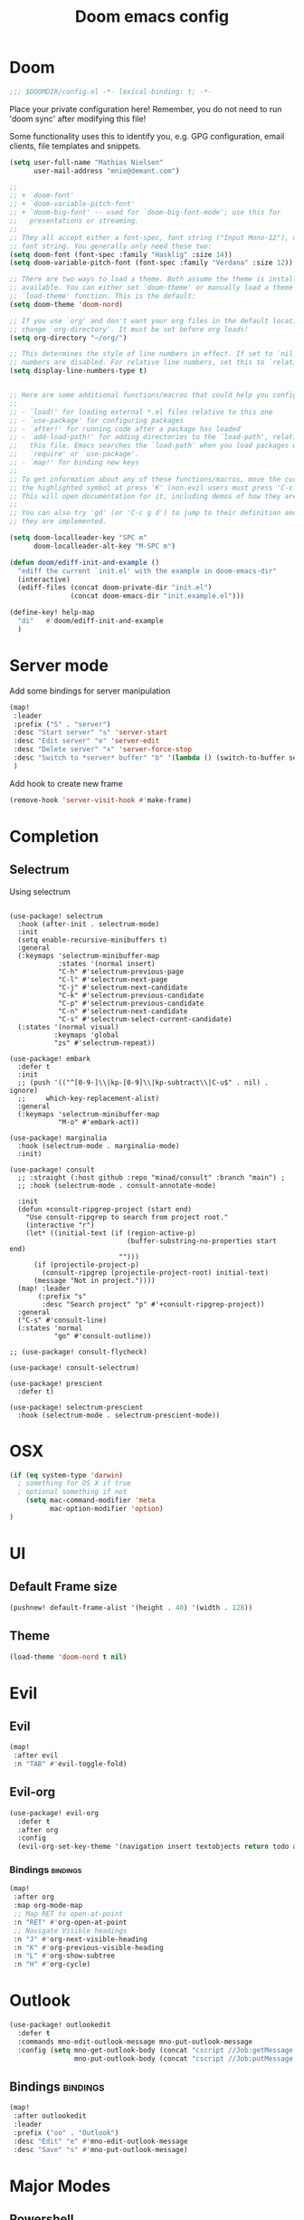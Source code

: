 #+TITLE: Doom emacs config
#+STARTUP: overview
#+PROPERTY: header-args :comment org :results silent :tangle yes
* Doom
#+begin_src emacs-lisp :tangle yes
;;; $DOOMDIR/config.el -*- lexical-binding: t; -*-
#+end_src

Place your private configuration here! Remember, you do not need to run 'doom
sync' after modifying this file!


Some functionality uses this to identify you, e.g. GPG configuration, email
clients, file templates and snippets.
#+begin_src emacs-lisp :tangle yes
(setq user-full-name "Mathias Nielsen"
      user-mail-address "mnie@demant.com")

;;
;; + `doom-font'
;; + `doom-variable-pitch-font'
;; + `doom-big-font' -- used for `doom-big-font-mode'; use this for
;;   presentations or streaming.
;;
;; They all accept either a font-spec, font string ("Input Mono-12"), or xlfd
;; font string. You generally only need these two:
(setq doom-font (font-spec :family "Hasklig" :size 14))
(setq doom-variable-pitch-font (font-spec :family "Verdana" :size 12))

;; There are two ways to load a theme. Both assume the theme is installed and
;; available. You can either set `doom-theme' or manually load a theme with the
;; `load-theme' function. This is the default:
(setq doom-theme 'doom-nord)

;; If you use `org' and don't want your org files in the default location below,
;; change `org-directory'. It must be set before org loads!
(setq org-directory "~/org/")

;; This determines the style of line numbers in effect. If set to `nil', line
;; numbers are disabled. For relative line numbers, set this to `relative'.
(setq display-line-numbers-type t)


;; Here are some additional functions/macros that could help you configure Doom:
;;
;; - `load!' for loading external *.el files relative to this one
;; - `use-package' for configuring packages
;; - `after!' for running code after a package has loaded
;; - `add-load-path!' for adding directories to the `load-path', relative to
;;   this file. Emacs searches the `load-path' when you load packages with
;;   `require' or `use-package'.
;; - `map!' for binding new keys
;;
;; To get information about any of these functions/macros, move the cursor over
;; the highlighted symbol at press 'K' (non-evil users must press 'C-c g k').
;; This will open documentation for it, including demos of how they are used.
;;
;; You can also try 'gd' (or 'C-c g d') to jump to their definition and see how
;; they are implemented.

#+end_src

#+begin_src emacs-lisp :tangle yes
(setq doom-localleader-key "SPC m"
      doom-localleader-alt-key "M-SPC m")
#+end_src

#+begin_src emacs-lisp :tangle yes
(defun doom/ediff-init-and-example ()
  "ediff the current `init.el' with the example in doom-emacs-dir"
  (interactive)
  (ediff-files (concat doom-private-dir "init.el")
               (concat doom-emacs-dir "init.example.el")))

(define-key! help-map
  "di"   #'doom/ediff-init-and-example
  )
#+end_src
* Server mode

Add some bindings for server manipulation
#+begin_src emacs-lisp :tangle yes :results silent
(map!
 :leader
 :prefix ("S" . "server")
 :desc "Start server" "s" 'server-start
 :desc "Edit server" "e" 'server-edit
 :desc "Delete server" "x" 'server-force-stop
 :desc "Switch to *server* buffer" "b" '(lambda () (switch-to-buffer server-buffer))
 )
#+end_src

Add hook to create new frame

#+begin_src emacs-lisp :tangle yes
(remove-hook 'server-visit-hook #'make-frame)
#+end_src
* Completion

** Selectrum
Using selectrum
#+begin_src elisp

(use-package! selectrum
  :hook (after-init . selectrum-mode)
  :init
  (setq enable-recursive-minibuffers t)
  :general
  (:keymaps 'selectrum-minibuffer-map
            :states '(normal insert)
            "C-h" #'selectrum-previous-page
            "C-l" #'selectrum-next-page
            "C-j" #'selectrum-next-candidate
            "C-k" #'selectrum-previous-candidate
            "C-p" #'selectrum-previous-candidate
            "C-n" #'selectrum-next-candidate
            "C-s" #'selectrum-select-current-candidate)
  (:states '(normal visual)
           :keymaps 'global
           "zs" #'selectrum-repeat))

(use-package! embark
  :defer t
  :init
  ;; (push '(("^[0-9-]\\|kp-[0-9]\\|kp-subtract\\|C-u$" . nil) . ignore)
  ;;     which-key-replacement-alist)
  :general
  (:keymaps 'selectrum-minibuffer-map
            "M-o" #'embark-act))

(use-package! marginalia
  :hook (selectrum-mode . marginalia-mode)
  :init)

(use-package! consult
  ;; :straight (:host github :repo "minad/consult" :branch "main") ;
  ;; :hook (selectrum-mode . consult-annotate-mode)

  :init
  (defun +consult-ripgrep-project (start end)
    "Use consult-ripgrep to search from project root."
    (interactive "r")
    (let* ((initial-text (if (region-active-p)
                             (buffer-substring-no-properties start end)
                           "")))
      (if (projectile-project-p)
        (consult-ripgrep (projectile-project-root) initial-text)
      (message "Not in project."))))
  (map! :leader
       (:prefix "s"
        :desc "Search project" "p" #'+consult-ripgrep-project))
  :general
  ("C-s" #'consult-line)
  (:states 'normal
           "go" #'consult-outline))

;; (use-package! consult-flycheck)

(use-package! consult-selectrum)

(use-package! prescient
  :defer t)

(use-package! selectrum-prescient
  :hook (selectrum-mode . selectrum-prescient-mode))
#+end_src

* OSX

#+begin_src emacs-lisp :tangle yes :results silent
(if (eq system-type 'darwin)
  ; something for OS X if true
  ; optional something if not
    (setq mac-command-modifier 'meta
          mac-option-modifier 'option)
)
#+end_src

* UI
** Default Frame size
#+begin_src emacs-lisp :tangle yes
(pushnew! default-frame-alist '(height . 40) '(width . 128))
#+end_src
** Theme
#+begin_src emacs-lisp :tangle no
(load-theme 'doom-nord t nil)
#+end_src
* Evil
** Evil
#+begin_src emacs-lisp :tangle yes
(map!
 :after evil
 :n "TAB" #'evil-toggle-fold)
#+end_src

** Evil-org

#+begin_src emacs-lisp :tangle yes :results silent
(use-package! evil-org
  :defer t
  :after org
  :config
  (evil-org-set-key-theme '(navigation insert textobjects return todo additional calendar)))
#+end_src

*** Bindings :bindings:
#+begin_src emacs-lisp :tangle yes
  (map!
   :after org
   :map org-mode-map
   ;; Map RET to open-at-point
   :n "RET" #'org-open-at-point
   ;; Navigate Visible headings
   :n "J" #'org-next-visible-heading
   :n "K" #'org-previous-visible-heading
   :n "L" #'org-show-subtree
   :n "H" #'org-cycle)
#+end_src
* Outlook
#+begin_src emacs-lisp :tangle yes
(use-package! outlookedit
  :defer t
  :commands mno-edit-outlook-message mno-put-outlook-message
  :config (setq mno-get-outlook-body (concat "cscript //Job:getMessage " (expand-file-name "~//bin//outlook_emacs.wsf"))
                mno-put-outlook-body (concat "cscript //Job:putMessage " (expand-file-name "~//bin//outlook_emacs.wsf"))))
#+end_src
** Bindings :bindings:
#+begin_src emacs-lisp :tangle yes
(map!
 :after outlookedit
 :leader
 :prefix ("oo" . "Outlook")
 :desc "Edit" "e" #'mno-edit-outlook-message
 :desc "Save" "s" #'mno-put-outlook-message)
#+end_src
* Major Modes
** Powershell
Edit powershell files

#+begin_src emacs-lisp :tangle yes
(use-package! powershell
  :mode ("\.ps[12]*" . powershell-mode)
:hook (powershell-mode . lsp)
:config
(map! :map powershell-mode-map
      :localleader
"s" #'powershell))
#+end_src
** Python
#+begin_src emacs-lisp :tangle yes
(use-package! pyvenv
  :hook (python-mode . pyvenv-mode)
  :init
  (add-to-list 'exec-path "~/.pyvenv/shims/")
  ;; (with-eval-after-load 'flycheck
  ;;   (setq flycheck-python-flake8-executable "python"
  ;;         flycheck-python-mypy-executable "python"
  ;;         flycheck-python-pycompile-executable "python"
  ;;         flycheck-python-pylint-executable "python"))
  ;; (setenv "WORKON_HOME" "~/.pyvenv/versions/")
  (defun +pyvenv-create-or-activate ()
    "Create or activate virtualenv in project-root."
    (interactive)
    (let ((workon_home (getenv "WORKON_HOME"))
          (root (or (projectile-project-root)
                    (directory-file-name default-directory)))
          (venv-name "venv"))
      (if (file-exists-p (format "%s/%s/Scripts" root venv-name))
          (pyvenv-activate (format "%s/%s" root venv-name))
        (progn
          (message "Create virtual env")
          (setenv "WORKON_HOME" root)
          (pyvenv-create venv-name (executable-find "python"))
          (pyvenv-activate (format "%s/%s" root venv-name))
          (setenv "WORKON_HOME" workon_home))))))
#+end_src

** nxml
#+begin_src emacs-lisp :tangle yes
(use-package! nxml-mode
  :defer t
  :mode ("\\.xml$" . nxml-mode)
  :init
  :config
  (setq nxml-auto-insert-xml-declaration-flag nil)
  (set-file-template! 'nxml-mode)
  )

(after! org
  (pushnew! +org-babel-mode-alist '(xml . nxml)))
#+end_src

** org :org:
*** General Setup
**** Inital setup
#+begin_src emacs-lisp :tangle yes
(after! org
  (setq org-log-done 'time
        org-log-into-drawer t
        org-startup-folded nil))
#+end_src
**** Todo-keywords
#+begin_src emacs-lisp :tangle yes
(after! org
  (setq org-todo-keywords
      '((sequence "TODO(t)" "NEXT(n)" "|" "DONE(d!)")
        (sequence "WAITING(w!)" "|")
        (sequence "|" "CANCELLED(C!)")
        (sequence "ACTIVE(a)" "ON-HOLD(h@!)" "|" "COMPLETED(c!)")))

(setq org-treat-S-cursor-todo-selection-as-state-change nil))
#+end_src

Set todo keyword faces
#+begin_src emacs-lisp :tangle yes
(after! org
  (setq org-todo-keyword-faces
    '(("TODO" . (t (:inherit org-todo)))
      ;;("STARTED" . (t (:inherit org-todo :foreground "green")))
      (("COMPLETED" "DONE") . (t (:inherit org-done :strike-through t)))
      ("ON-HOLD" . "orange"))))
#+end_src

**** Priorities
Set pritories ranging from A to D

| Priority | Description                                            |
|----------+--------------------------------------------------------|
| A        | Tasks that are urgent and important         (Do)       |
| B        | Tasks that are not urgent and important     (Defer)    |
| C        | Tasks that are urgent and not important     (Delegate) |
| D        | Tasks that are not urgent and not important (Delete)   |

#+begin_src emacs-lisp :tangle no
(after! org
 (setq org-priority-highest ?A
       org-priority-lowest ?D
       org-priority-default ?B
       ;; org-priority-faces '((?A . (:inherit 'error))
       ;;  		    (?B . (:inherit 'warning))
       ;;  		    (?C . (:inherit 'font-lock-string-face))
       ;;  		    (?D . (:inherit 'font-lock-comment-face
       ;;                             :italic t)))
       ))
#+end_src

**** Effort
#+begin_src emacs-lisp :tangle yes
(after! org
  (setq org-global-properties '(("Effort_ALL" . "0 0:10 0:30 1:00 2:00 3:00 4:00 5:00 6:00 7:00"))
        org-columns-default-format "%40ITEM(Task) %17Effort(Estimated Effort){:} %CLOCKSUM"))
#+end_src
**** Capture templates
#+begin_src emacs-lisp :tangle yes
(after! org
  (setq org-capture-templates
        '(("t" "Todo" entry (file+headline "~/org/inbox.org" "Inbox")
           "* TODO [#C] %?")
          ("u" "Urgent Todo" entry (file+headline "~/org/gtd.org" "Misc")
           "* TODO [#A] %?"
           :jump-to-captured t)
          ("p" "Project" entry (file+headline "~/org/gtd.org" "Misc")
          "* ACTIVE %? [%] :project:")
          ("i" "Tickler" entry (file+olp+datetree "~/org/tickler.org")
           "* %?")
          ("l" "link" plain (file "~/org/links.org")
           "[[%^{Link}][%^{Description}]]")
          )))
#+end_src
**** Tags
#+begin_src emacs-lisp :tangle yes
(after! org
  (setq org-tag-alist '(
                        (:startgroup . nil)
                        ("@localpc" . ?l) ("@devpc" . ?d) ("@kbn" . ?k)
                        (:endgroup .nil)
                        (:newline . nil)
                        ("project" . ?p) ("noexport" . ?n))))
#+end_src

*** UI :ui:
**** Faces
Taken from [[https://zzamboni.org/post/beautifying-org-mode-in-emacs/]]

#+begin_src emacs-lisp :tangle yes
(after! org
  (let* ((base-font-color     (face-foreground 'default nil 'default))
         (headline           `(:inherit default :weight normal :foreground ,base-font-color)))

    (custom-theme-set-faces
     'user
     `(org-link ((t (:foreground ,base-font-color :underline t))))
     `(org-list-dt ((t (:foreground ,base-font-color :weight bold))))
     `(org-level-8 ((t (,@headline))))
     `(org-level-7 ((t (,@headline))))
     `(org-level-6 ((t (,@headline))))
     `(org-level-5 ((t (,@headline))))
     `(org-level-4 ((t (,@headline :height 1.0))))
     `(org-level-3 ((t (,@headline :height 1.0))))
     `(org-level-2 ((t (,@headline :height 1.0))))
     `(org-level-1 ((t (,@headline :height 1.2 :weight bold))))
     `(org-document-title ((t (,@headline :height 1.5 :underline nil :weight bold))))
     ;; org-agenda-faces
     `(org-agenda-structure ((t (,@headline :height 1.2 :weight semi-bold :family "Segoe UI")))))))
#+end_src

**** Org-bullets

#+begin_src emacs-lisp :tangle yes
(use-package! org-superstar
  :defer t)
#+end_src

*** Org-Pomodoro

#+begin_src emacs-lisp :tangle yes
(use-package! org-pomodoro
  :defer t
  :config
  (setq org-pomodoro-audio-player (executable-find "vlc.exe"))
  )
#+end_src
*** Capture Templates
*** Agenda
**** General
#+begin_src emacs-lisp :tangle yes
  (setq org-agenda-files (list "~/org/gtd.org"))

  (setq org-stuck-projects '("+PROJECT" ("TODO" "NEXT") nil ""))

  (setq org-agenda-window-setup 'current-window)

  (setq org-agenda-start-on-weekday nil
        org-agenda-span 10
        org-agenda-start-day "0d")

  ;; Speed up org-agenda
  ;;
  (setq org-agenda-inhibit-startup t
        org-agenda-dim-blocked-tasks nil
        org-use-tag-inheritance nil
        org-agenda-use-tag-inheritance nil)

#+end_src
**** Agenda Files

#+begin_src emacs-lisp :tangle yes
(defun +org-notes-project-p ()
  "Return non-nil if current buffer has any todo entry.
TODO entries marked as done are ignored, meaning the this
function returns nil if current buffer contains only completed
tasks."
  (seq-find                                 ; (3)
   (lambda (type)
     (eq type 'todo))
   (org-element-map                         ; (2)
       (org-element-parse-buffer 'headline) ; (1)
       'headline
     (lambda (h)
       (org-element-property :todo-type h)))))

(defun +org-notes-project-update-tag ()
  "Update PROJECT tag in the current buffer."
  (when (and (not (active-minibuffer-window))
             (+org-notes-buffer-p))
    (let* ((file (buffer-file-name (buffer-base-buffer)))
           (all-tags (org-roam--extract-tags file))
           (prop-tags (org-roam--extract-tags-prop file))
           (tags prop-tags))
      (if (+org-notes-project-p)
          (setq tags (cons "Project" tags))
        (setq tags (remove "Project" tags)))
      (unless (eq prop-tags tags)
        (org-roam--set-global-prop
         "ROAM_TAGS"
         (combine-and-quote-strings (seq-uniq tags)))))))

(defun +org-notes-buffer-p ()
  "Return non-nil if the currently visited buffer is a note."
  (and buffer-file-name
       (string-prefix-p
        (expand-file-name (file-name-as-directory org-roam-directory))
        (file-name-directory buffer-file-name))))

(defun +org-notes-project-files ()
  "Return a list of note files containing Project tag."
   (seq-map
   #'car
   (org-roam-db-query
    [:select file
     :from tags
     :where (like tags (quote "%\"Project\"%"))])))

(defun +agenda-files-update (&rest _)
  "Update the value of `org-agenda-files'."
  (setq org-agenda-files (+org-notes-project-files)))

(add-hook 'find-file-hook #'+org-notes-project-update-tag)
(add-hook 'before-save-hook #'+org-notes-project-update-tag)

(advice-add 'org-agenda :before #'+agenda-files-update)
#+end_src
**** Super Agenda
#+begin_src emacs-lisp :tangle no
(use-package! org-super-agenda
  :defer t
  :after evil-org
  :config
  (add-hook 'evil-org-agenda-mode-hook #'org-super-agenda-mode))
#+end_src


**** Custom Agenda Views
#+begin_src emacs-lisp :tangle yes
(after! org
  (setq org-agenda-custom-commands nil))
#+end_src

#+begin_src emacs-lisp :tangle yes
(defmacro +mnie/add-org-agenda-custom-commands (&rest command)
  "Add new COMMAND to org-agenda-custom-commands sequentially"
  (let ((var (make-symbol "result")))
    `(dolist (,var (list ,@command) nil)
       (after! org (add-to-list 'org-agenda-custom-commands ,var)))))
#+end_src
***** Next Actions list :gtd:
#+begin_src emacs-lisp :tangle yes
(+mnie/add-org-agenda-custom-commands
               `("n" "Next Actions"
                  ((agenda "" ((org-agenda-overriding-header "Today")
                               (org-agenda-start-day nil)
                               (org-agenda-span 'day)
                               (org-agenda-files (quote ,(mapcar (lambda (f) (concat org-directory f)) '("gtd.org" "tickler.org"))))))
                   (alltodo "" ((org-agenda-overriding-header "On-going Tasks")
                                                 (org-agenda-skip-function '(or (org-agenda-skip-entry-if 'todo '("WAITING"))
                                                                                (org-agenda-skip-subtree-if 'todo '("ON-HOLD"))
                                                                                (org-agenda-skip-entry-if 'regexp ":project:")
                                                                                (org-agenda-skip-entry-if 'notregexp "CLOCK:")))))
                   (tags-todo "+PRIORITY=\"A\"" ((org-agenda-overriding-header "High Priority")
                                                 ))
                   (tags-todo "PRIORITY=\"B\"|PRIORITY=\"C\"" ((org-agenda-overriding-header "Medium Priority")
                                                               (org-agenda-sorting-strategy '(priority-down))
                                                               )))
                  ((org-agenda-skip-function '(or (org-agenda-skip-entry-if 'todo '("STARTED" "WAITING"))
                                                  (org-agenda-skip-subtree-if 'todo '("ON-HOLD"))
                                                  (org-agenda-skip-entry-if 'regexp ":project:")
                                                  (org-agenda-skip-entry-if 'regexp "CLOCK:"))))))
#+end_src
***** GTD Contexts
#+begin_src emacs-lisp :tangle yes
(+mnie/add-org-agenda-custom-commands  '("c" . "Contexts")
                                       '("cl" "@localpc" tags-todo "@localpc")
                                       '("cd" "@devpc" tags-todo "@devpc")
                                       '("ck" "@kbn" tags-todo "@kbn")
                                       '("ce" "@emacs" tags-todo "@emacs"))
#+end_src
***** Review :gtd:
[[https://gettingthingsdone.com/2018/08/episode-43-the-power-of-the-gtd-weekly-review/][The 11 steps of the weekly review]]
+ Get Clear
   1) Collect everything
   2) Get "IN" to ZERO
   3) Empty Your head
+ Get Current
   1) Review Next Actions List
+ Get Creative
#+begin_src emacs-lisp :tangle yes
(after! org
  (add-to-list 'org-agenda-custom-commands '("r" . "Review") t))
#+end_src

****** Daily Review
#+begin_src emacs-lisp :tangle yes
(after! org
  (add-to-list 'org-agenda-custom-commands
               '("rd" "Daily Review"
                 ((todo "" ((org-agenda-overriding-header "Inbox")
                            (org-agenda-files (list (expand-file-name "inbox.org" org-directory)))))
                  (todo "" ((org-agenda-overriding-header "Process")
                            (org-agenda-skip-function '(or (org-agenda-skip-entry-if 'regexp ":project:")
                                                           (and (org-agenda-skip-entry-if 'regexp ":@\\w+:"))))))
                  (tags-todo "refine" ((org-agenda-overriding-header "Refine")))))))
#+end_src
****** Weekly Review


**** Agenda view icons

Setup agenda view to only show category icon

#+BEGIN_SRC emacs-lisp :tangle yes
(after! org
  (setq org-agenda-prefix-format '((agenda . " %-1i %-12c %?-12t% s")
                                (todo . " %-1i %-12c ")
                                (tags . " %-1i  %-12c")
                                (search . " %-1i  %-12c ")))

  (setq org-agenda-category-icon-alist
      `(
        ("Review" ,(list (all-the-icons-material "library_books")) nil nil :ascent center)
        ("Reading" ,(list (all-the-icons-material "library_books")) nil nil :ascent center)
        ("Development" ,(list (all-the-icons-material "computer")) nil nil :ascent center)
        ("Planning" ,(list (all-the-icons-octicon "calendar")) nil nil :ascent center)
        ("Personal" ,(list (all-the-icons-material "person")) nil nil :ascent center)
        ("Misc" ,(list (all-the-icons-octicon "checklist")) nil nil :ascent center)
        ("" ,(list (all-the-icons-material "library_books")) nil nil :ascent center)))
)
#+END_SRC
**** Custom links
#+begin_src emacs-lisp :tangle yes
(after! org
  (pushnew! org-link-abbrev-alist
            '("rqm" . "https://clm.dgs.com/qm/web/console/System%20Verification%20for%20projects%20and%20products#action=com.ibm.rqm.planning.home.actionDispatcher&subAction=viewTestCase&id=%s")
            '("jira" . "https://jira.kitenet.com/browse/%s"))
  )
#+end_src
*** Publish

#+begin_src emacs-lisp :tangle yes
(setq org-publish-project-alist '(
                                  ("deft-html"
                                   :base-directory "~/.deft/"
                                   :base-extension  "org"
                                   :publishing-directory "~/html_export/.deft"
                                   :publishing-function org-html-publish-to-html
                                   )
                                  ("deft-media"
                                   :base-directory "~/.deft/media/"
                                   :base-extension "png\\|svg"
                                   :publishing-directory "~/html_export/.deft/media"
                                   :publishing-function org-publish-attachment)
                                  ("deft-docx"
                                   :base-directory "~/.deft/"
                                   :base-extension "org"
                                   :publishing-directory "~/docx_export/.deft/"
                                   :publishing-function org-pandoc-export-to-docx
                                   )))
#+end_src
** Org Roam
#+begin_src emacs-lisp :tangle yes
(use-package! org-roam
  :defer t
  :init
  (setq org-roam-db-update-method 'immediate))
#+end_src
** deft
#+begin_src emacs-lisp :tangle yes
(use-package! deft
  :defer t
  :init
  (setq deft-directory org-roam-directory
        deft-use-filter-string-for-filename nil
        deft-use-filename-as-title nil)
  (advice-add #'deft-complete :after '(lambda () (kill-buffer "*Deft*")))
  (map!
   :map deft-mode-map
   :i "C-j" #'evil-next-line
   :i "C-k" #'evil-previous-line))
#+end_src

** Plantuml
#+begin_src emacs-lisp :tangle yes
(use-package! plantuml-mode
  :defer t
  :init
  (setq plantuml-default-exec-mode 'jar
        plantuml-jar-path (expand-file-name "~/bin/plantuml.jar")))
#+end_src
** Misc
*** open .err-files as text-mode
#+begin_src emacs-lisp :tangle yes
(add-to-list 'auto-mode-alist '("\\.err$" . text-mode))
(add-to-list 'auto-mode-alist '("\\.out$" . text-mode))
#+end_src


* Minor Modes
** Company
#+begin_src emacs-lisp :tangle yes
(use-package! company
  :defer t
  :config
  (setq company-minimum-prefix-length 1
        company-show-numbers t))
#+end_src
** Projectile/Workspaces

#+begin_src emacs-lisp :tangle yes
(use-package! projectile
  :defer t
  :init
  (defun mnie/switch-project ()
    "Switch project and create new workspace."
    (+workspaces-set-project-action-fn)
    (+workspaces-switch-to-project-h))
  :config
  (setq projectile-switch-project-action #'mnie/switch-project))
#+end_src

